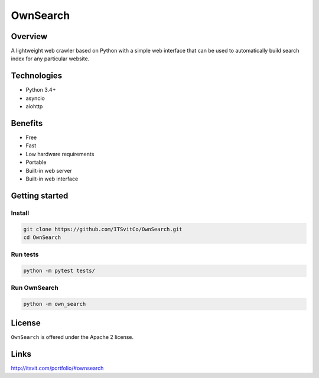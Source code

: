 OwnSearch
=========

.. image:: https://raw.github.com/ITSvitCo/OwnSearch/develop/docs/spider128x128.png
  :alt: OwnSearch logo

Overview
--------

A lightweight web crawler based on Python with a simple web interface that can be used to automatically build search index for any particular website.


Technologies
------------

- Python 3.4+
- asyncio
- aiohttp


Benefits
--------

- Free
- Fast
- Low hardware requirements
- Portable
- Built-in web server
- Built-in web interface


Getting started
---------------

Install
^^^^^^^

.. code-block:: python

  git clone https://github.com/ITSvitCo/OwnSearch.git
  cd OwnSearch


Run tests
^^^^^^^^^

.. code-block:: python

  python -m pytest tests/


Run OwnSearch
^^^^^^^^^^^^^

.. code-block:: python

  python -m own_search


.. image:: https://raw.github.com/ITSvitCo/OwnSearch/develop/docs/screen_shot2.png
  :height: 725px
  :width: 480px
  :alt: OwnSearch

License
-------

``OwnSearch`` is offered under the Apache 2 license.


Links
-----

http://itsvit.com/portfolio/#ownsearch
